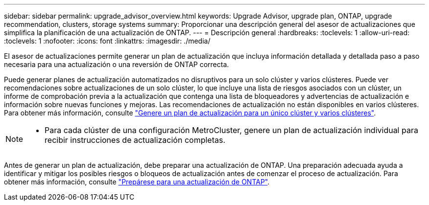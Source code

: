 ---
sidebar: sidebar 
permalink: upgrade_advisor_overview.html 
keywords: Upgrade Advisor, upgrade plan, ONTAP, upgrade recommendation, clusters, storage systems 
summary: Proporcionar una descripción general del asesor de actualizaciones que simplifica la planificación de una actualización de ONTAP. 
---
= Descripción general
:hardbreaks:
:toclevels: 1
:allow-uri-read: 
:toclevels: 1
:nofooter: 
:icons: font
:linkattrs: 
:imagesdir: ./media/


[role="lead"]
El asesor de actualizaciones permite generar un plan de actualización que incluya información detallada y detallada paso a paso necesaria para una actualización o una reversión de ONTAP correcta.

Puede generar planes de actualización automatizados no disruptivos para un solo clúster y varios clústeres. Puede ver recomendaciones sobre actualizaciones de un solo clúster, lo que incluye una lista de riesgos asociados con un clúster, un informe de comprobación previa a la actualización que contenga una lista de bloqueadores y advertencias de actualización e información sobre nuevas funciones y mejoras. Las recomendaciones de actualización no están disponibles en varios clústeres. Para obtener más información, consulte link:generate_upgrade_plan_single_multiple_clusters.html["Genere un plan de actualización para un único clúster y varios clústeres"].

[NOTE]
====
* Para cada clúster de una configuración MetroCluster, genere un plan de actualización individual para recibir instrucciones de actualización completas.


====
Antes de generar un plan de actualización, debe preparar una actualización de ONTAP. Una preparación adecuada ayuda a identificar y mitigar los posibles riesgos o bloqueos de actualización antes de comenzar el proceso de actualización. Para obtener más información, consulte link:https://docs.netapp.com/us-en/ontap/upgrade/prepare.html["Prepárese para una actualización de ONTAP"^].
